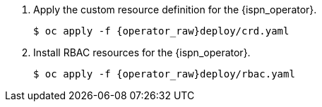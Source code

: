 . Apply the custom resource definition for the {ispn_operator}.
+
[source,options="nowrap",subs="attributes"]
----
$ oc apply -f {operator_raw}deploy/crd.yaml
----
+
. Install RBAC resources for the {ispn_operator}.
+
[source,options="nowrap",subs="attributes"]
----
$ oc apply -f {operator_raw}deploy/rbac.yaml
----
